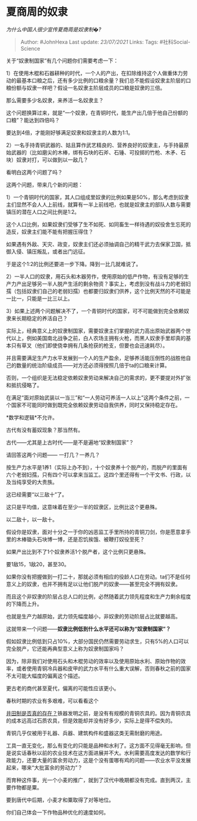 * 夏商周的奴隶
  :PROPERTIES:
  :CUSTOM_ID: 夏商周的奴隶
  :END:

/为什么中国人很少宣传夏商周是奴隶制�?/

#+BEGIN_QUOTE
  Author: #JohnHexa Last update: /23/07/2021/ Links: Tags:
  #社科Social-Science
#+END_QUOTE

关于“奴隶制国家”有几个问题你们需要考虑一下：

1）在使用木棍和石器耕种的时代，一个人的产出，在扣除维持这个人做重体力劳动的最基本口粮之后，还有多少比例的口粮余量？我们总不能假设奴隶主阶层的口粮份额与奴隶一样吧？假设一名奴隶主阶层成员的口粮是奴隶的三倍。

那么需要多少名奴隶，来养活一名奴隶主？

这个问题换算过来，就是“一个奴隶，在青铜时代，能生产出几倍于他自己份额的口粮”？能达到四倍吗？

要达到4倍，才能刚好够满足奴隶和奴隶主的人数为1:1。

2）一名手持青铜武器的、姑且算作武艺精良的、营养良好的奴隶主，与手持最原始武器的（比如磨尖的木棒，绑有石块的石斧、石锤、可投掷的竹枪、木矛、石块）奴隶对打，可以做到以一敌几？

看明白这两个问题了吗？

这两个问题，带来几个新的问题：

1）一个青铜时代的国家，其人口组成里奴隶的比例如果是50%，那么考虑到奴隶主们显然不会人人上前线，就算有一半上前线吧，也就是奴隶主的部队人数与需要镇压的潜在人口之间比例是1:2。

这个人口比例，如果奴隶们受够了生不如死、如同畜生一样待遇的奴役舍生忘死的造反，奴隶主们能不能有把握压得住？

如果遇有外敌、天灾、政变，奴隶主们还必须抽调自己的精干武力去保家卫国，抵御入侵、镇压叛乱，或者出门远征。

于是这个1:2的比例还要进一步下降。降到一比几就难说了。

2）一半人口的奴隶，用石头和木器劳作，使用原始的低产作物，有没有足够的生产力产出足够另一半人脱产生活的剩余物资？事实上，考虑到没有战斗力的老弱妇孺（包括奴隶们自己的老弱妇孺）也都要归奴隶们供养，这个比例天然的不可能是一比一，只能是一比三以上。

3）如果上述两个问题解决不了，一个青铜时代的国家，可不可能做到完全依赖奴隶来长期稳定的养活自己？

实际上，经典意义上的奴隶制国家，需要奴隶主们掌握的武力高出原始武器两个世代以上，例如美国南北战争之前，白人农场主拥有火枪，而黑人奴隶手里却真的基本只有草叉（他们即使侥幸拥有几条抢获的枪支，但要也会迅速耗尽）。

并且需要满足生产力水平发展到一个人的生产盈余，足够养活能压倒性的战胜他自己的数量的统治阶级成员------对方还必须得按照几倍于ta的口粮来计算。

否则，一个组织是无法稳定依赖奴隶劳动来解决自己的需求的，更不要提对外扩张和抵抗侵略了。

在满足“面对原始武装以一当三”和“一人劳动可养活一人以上”这两个条件之前，一个国家不可能同时做到既完全依赖奴隶劳动自我供养，同时又保持稳定存在。

*数学和逻辑*不允许。

古代有没有蓄奴现象？那当然有。

古代------尤其是上古时代------是不是遍地“奴隶制国家”？

请回答这两个问题------ 一打几？一养几？

按生产力水平是1养1（实际上办不到），十个奴隶养十个脱产的，而脱产的里面有六个老弱妇孺，只有四个可以拿来当监工。这四个里还得有一个干文书、行政，以及当纯享受的大贵族。

这已经需要“以三敌十”了。

这只是平均值，这意味着在至少一半的奴隶区，比例比这个更悬殊。

以二敌十，以一敌十。

假设你是奴隶，面对十分之一于你的凶恶监工手里所持的青铜刀剑，你是愿意拿手里的木棒锄头石块博一博，还是忍饥挨饿、被鞭打奴役至死？

如果产出比到不了1个奴隶养活1个脱产者，这个比例只更悬殊。

要1敌15，1敌20，甚至30。

如果你没有把握做到一打二十，那就必须有相应的役龄人口在劳动。ta们不是任何意义上的奴隶，也并不拥有足以让他们脱产的奴隶------甚至完全不拥有奴隶。

而且这个非奴隶的阶层占总人口的比例，必然随着武力领先程度和生产力剩余程度的下降而上升。

也就是生产力越原始，武力领先幅度越小，非奴隶的劳动阶层占比就要越高。

这就带来一个问题------*奴隶比例低到什么水平还可以称为“奴隶制国家”？*

假如奴隶比例低到只占10%，大部分国民仍然需要劳动求生，只有5%的人口可以完全脱产，它还能再典型意义上称为奴隶制国家吗？

因为，除非我们对使用石头和木棍劳动的效率以及使用原始水利、原始作物的效率，或者使用青铜冷兵器和皮甲的武力水平有什么重大误解，否则春秋之前的国家不太可能大幅度的偏离这个描述。

更古老的商代甚至夏代，偏离的可能性应该更小。

春秋时期的农业有多艰难，可以看看这个

[[https://www.zhihu.com/question/32759166/answer/644324120][井田制是否真的存在？]]铁器发明之前，是没有有规模的青铜农具的。因为青铜农具的成本远高过石质农具，但是效能却并没有好多少，实际上是得不偿失的。

青铜几乎仅被用于礼器、兵器、建筑构件和盛器这类无需耐磨的用途。

工具一直无变化，那么有变化的只能是品种和水利了。这方面不见得毫无影响，但是说实话春秋以前的农业技术在这方面进展并不大。水利需要高度发达的数学和行政能力，还要大量的富余劳动力，这是个没有蛋哪有鸡的问题------农业水平没发展起来，哪来“大批富余的劳动力”？

而育种这件事，光一个小麦的推广，就到了汉代中晚期都没有完成。直到两汉，主要作物都是粟。

要到唐代中后期，小麦才和粟取得了对等地位。

你们自己体会一下作物品种优化的速度如何。

